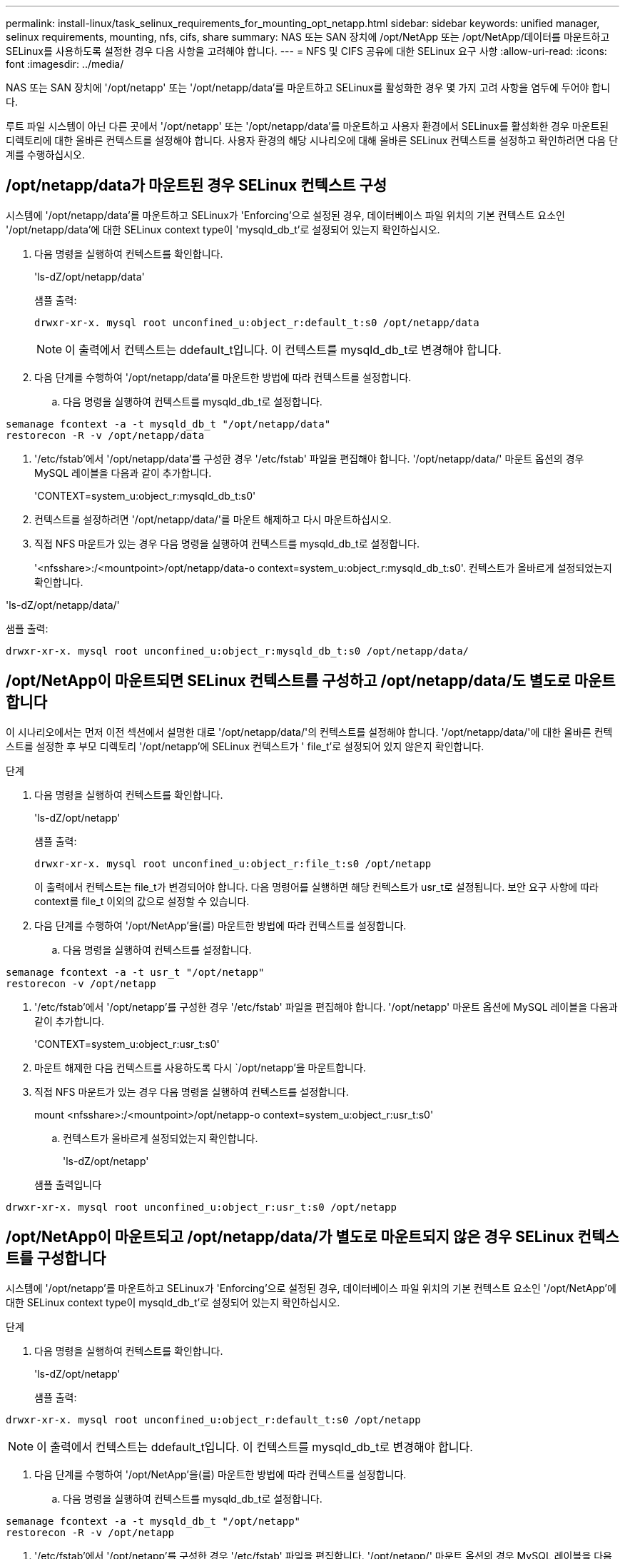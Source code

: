 ---
permalink: install-linux/task_selinux_requirements_for_mounting_opt_netapp.html 
sidebar: sidebar 
keywords: unified manager, selinux requirements, mounting, nfs, cifs, share 
summary: NAS 또는 SAN 장치에 /opt/NetApp 또는 /opt/NetApp/데이터를 마운트하고 SELinux를 사용하도록 설정한 경우 다음 사항을 고려해야 합니다. 
---
= NFS 및 CIFS 공유에 대한 SELinux 요구 사항
:allow-uri-read: 
:icons: font
:imagesdir: ../media/


[role="lead"]
NAS 또는 SAN 장치에 '/opt/netapp' 또는 '/opt/netapp/data'를 마운트하고 SELinux를 활성화한 경우 몇 가지 고려 사항을 염두에 두어야 합니다.

루트 파일 시스템이 아닌 다른 곳에서 '/opt/netapp' 또는 '/opt/netapp/data'를 마운트하고 사용자 환경에서 SELinux를 활성화한 경우 마운트된 디렉토리에 대한 올바른 컨텍스트를 설정해야 합니다. 사용자 환경의 해당 시나리오에 대해 올바른 SELinux 컨텍스트를 설정하고 확인하려면 다음 단계를 수행하십시오.



== /opt/netapp/data가 마운트된 경우 SELinux 컨텍스트 구성

시스템에 '/opt/netapp/data'를 마운트하고 SELinux가 'Enforcing'으로 설정된 경우, 데이터베이스 파일 위치의 기본 컨텍스트 요소인 '/opt/netapp/data'에 대한 SELinux context type이 'mysqld_db_t'로 설정되어 있는지 확인하십시오.

. 다음 명령을 실행하여 컨텍스트를 확인합니다.
+
'ls-dZ/opt/netapp/data'

+
샘플 출력:

+
[listing]
----
drwxr-xr-x. mysql root unconfined_u:object_r:default_t:s0 /opt/netapp/data
----
+

NOTE: 이 출력에서 컨텍스트는 ddefault_t입니다. 이 컨텍스트를 mysqld_db_t로 변경해야 합니다.

. 다음 단계를 수행하여 '/opt/netapp/data'를 마운트한 방법에 따라 컨텍스트를 설정합니다.
+
.. 다음 명령을 실행하여 컨텍스트를 mysqld_db_t로 설정합니다.




[listing]
----
semanage fcontext -a -t mysqld_db_t "/opt/netapp/data"
restorecon -R -v /opt/netapp/data
----
. '/etc/fstab'에서 '/opt/netapp/data'를 구성한 경우 '/etc/fstab' 파일을 편집해야 합니다. '/opt/netapp/data/' 마운트 옵션의 경우 MySQL 레이블을 다음과 같이 추가합니다.
+
'CONTEXT=system_u:object_r:mysqld_db_t:s0'

. 컨텍스트를 설정하려면 '/opt/netapp/data/'를 마운트 해제하고 다시 마운트하십시오.
. 직접 NFS 마운트가 있는 경우 다음 명령을 실행하여 컨텍스트를 mysqld_db_t로 설정합니다.
+
'<nfsshare>:/<mountpoint>/opt/netapp/data-o context=system_u:object_r:mysqld_db_t:s0'. 컨텍스트가 올바르게 설정되었는지 확인합니다.



'ls-dZ/opt/netapp/data/'

샘플 출력:

[listing]
----
drwxr-xr-x. mysql root unconfined_u:object_r:mysqld_db_t:s0 /opt/netapp/data/
----


== /opt/NetApp이 마운트되면 SELinux 컨텍스트를 구성하고 /opt/netapp/data/도 별도로 마운트합니다

이 시나리오에서는 먼저 이전 섹션에서 설명한 대로 '/opt/netapp/data/'의 컨텍스트를 설정해야 합니다. '/opt/netapp/data/'에 대한 올바른 컨텍스트를 설정한 후 부모 디렉토리 '/opt/netapp'에 SELinux 컨텍스트가 ' file_t'로 설정되어 있지 않은지 확인합니다.

.단계
. 다음 명령을 실행하여 컨텍스트를 확인합니다.
+
'ls-dZ/opt/netapp'

+
샘플 출력:

+
[listing]
----
drwxr-xr-x. mysql root unconfined_u:object_r:file_t:s0 /opt/netapp
----
+
이 출력에서 컨텍스트는 file_t가 변경되어야 합니다. 다음 명령어를 실행하면 해당 컨텍스트가 usr_t로 설정됩니다. 보안 요구 사항에 따라 context를 file_t 이외의 값으로 설정할 수 있습니다.

. 다음 단계를 수행하여 '/opt/NetApp'을(를) 마운트한 방법에 따라 컨텍스트를 설정합니다.
+
.. 다음 명령을 실행하여 컨텍스트를 설정합니다.




[listing]
----
semanage fcontext -a -t usr_t "/opt/netapp"
restorecon -v /opt/netapp
----
. '/etc/fstab'에서 '/opt/netapp'를 구성한 경우 '/etc/fstab' 파일을 편집해야 합니다. '/opt/netapp' 마운트 옵션에 MySQL 레이블을 다음과 같이 추가합니다.
+
'CONTEXT=system_u:object_r:usr_t:s0'

. 마운트 해제한 다음 컨텍스트를 사용하도록 다시 `/opt/netapp'을 마운트합니다.
. 직접 NFS 마운트가 있는 경우 다음 명령을 실행하여 컨텍스트를 설정합니다.
+
mount <nfsshare>:/<mountpoint>/opt/netapp-o context=system_u:object_r:usr_t:s0'

+
.. 컨텍스트가 올바르게 설정되었는지 확인합니다.
+
'ls-dZ/opt/netapp'

+
샘플 출력입니다





[listing]
----
drwxr-xr-x. mysql root unconfined_u:object_r:usr_t:s0 /opt/netapp
----


== /opt/NetApp이 마운트되고 /opt/netapp/data/가 별도로 마운트되지 않은 경우 SELinux 컨텍스트를 구성합니다

시스템에 '/opt/netapp'를 마운트하고 SELinux가 'Enforcing'으로 설정된 경우, 데이터베이스 파일 위치의 기본 컨텍스트 요소인 '/opt/NetApp'에 대한 SELinux context type이 mysqld_db_t'로 설정되어 있는지 확인하십시오.

.단계
. 다음 명령을 실행하여 컨텍스트를 확인합니다.
+
'ls-dZ/opt/netapp'

+
샘플 출력:



[listing]
----
drwxr-xr-x. mysql root unconfined_u:object_r:default_t:s0 /opt/netapp
----

NOTE: 이 출력에서 컨텍스트는 ddefault_t입니다. 이 컨텍스트를 mysqld_db_t로 변경해야 합니다.

. 다음 단계를 수행하여 '/opt/NetApp'을(를) 마운트한 방법에 따라 컨텍스트를 설정합니다.
+
.. 다음 명령을 실행하여 컨텍스트를 mysqld_db_t로 설정합니다.




[listing]
----
semanage fcontext -a -t mysqld_db_t "/opt/netapp"
restorecon -R -v /opt/netapp
----
. '/etc/fstab'에서 '/opt/netapp'를 구성한 경우 '/etc/fstab' 파일을 편집합니다. '/opt/netapp/' 마운트 옵션의 경우 MySQL 레이블을 다음과 같이 추가합니다.


[listing]
----
context=system_u:object_r:mysqld_db_t:s0
----
. 마운트 해제한 다음 컨텍스트를 사용하도록 다시 `/opt/netapp/'를 마운트합니다.
. 직접 NFS 마운트가 있는 경우 다음 명령을 실행하여 컨텍스트를 mysqld_db_t로 설정합니다.


[listing]
----
mount <nfsshare>:/<mountpoint> /opt/netapp -o context=system_u:object_r:mysqld_db_t:s0
----
. 컨텍스트가 올바르게 설정되었는지 확인합니다.
+
'ls-dZ/opt/netapp/'

+
샘플 출력:



[listing]
----
drwxr-xr-x. mysql root unconfined_u:object_r:mysqld_db_t:s0 /opt/netapp/
----
'''